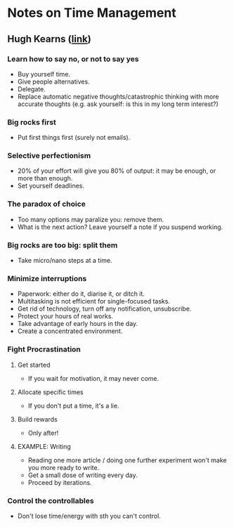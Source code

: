 * Notes on Time Management
** Hugh Kearns ([[http://gradschool.oregonstate.edu/node/988#the-seven-secrets][link]])
*** Learn how to say *no*, or not to say yes
- Buy yourself time.
- Give people alternatives.
- Delegate.
- Replace automatic negative thoughts/catastrophic thinking with more accurate thoughts
  (e.g. ask yourself: is this in my long term interest?)
*** Big rocks first
- Put first things first (surely not emails).
*** Selective perfectionism
- 20% of your effort will give you 80% of output: it may be enough, or
  more than enough.
- Set yourself deadlines.
*** The paradox of choice
- Too many options may paralize you: remove them.
- What is the next action? Leave yourself a note if you suspend working.
*** Big rocks are too big: split them
- Take micro/nano steps at a time.
*** Minimize interruptions
- Paperwork: either do it, diarise it, or ditch it.
- Multitasking is not efficient for single-focused tasks.
- Get rid of technology, turn off any notification, unsubscribe.
- Protect your hours of real works.
- Take advantage of early hours in the day.
- Create a concentrated environment.
*** Fight Procrastination
**** Get started
- If you wait for motivation, it may never come.
**** Allocate specific times
- If you don't put a time, it's a lie.
**** Build rewards
- Only after!
**** EXAMPLE: Writing
- Reading one more article / doing one further experiment won't make you more ready to write.
- Get a small dose of writing every day.
- Proceed by iterations.
*** Control the controllables
- Don't lose time/energy with sth you can't control.
